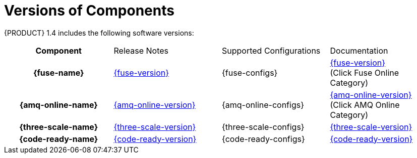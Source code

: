 
[id='rn-versions-ref']

= Versions of Components

{PRODUCT} 1.4 includes the following software versions:

[cols="h,,,"]
|===

|Component
|Release Notes
|Supported Configurations
|Documentation

|{fuse-name}
|link:https://access.redhat.com/documentation/en-us/red_hat_fuse/7.3/html/release_notes/index[{fuse-version}]
|{fuse-configs}
|link:{fuse-docs}[{fuse-version}] +
(Click Fuse Online Category)

|{amq-online-name}
|link:https://access.redhat.com/documentation/en-us/red_hat_amq/7.2/html/amq_online_1.1_on_openshift_container_platform_release_notes/index[{amq-online-version}]
|{amq-online-configs}
|link:https://access.redhat.com/documentation/en-us/red_hat_amq/7.3[{amq-online-version}] +
(Click AMQ Online Category)

|{three-scale-name}
|link:https://access.redhat.com/documentation/en-us/red_hat_3scale_api_management/2.5/html/release_information/index[{three-scale-version}]
|{three-scale-configs}
|link:{three-scale-docs}[{three-scale-version}]

|{code-ready-name}
|link:https://access.redhat.com/documentation/en-us/red_hat_codeready_workspaces/{code-ready-version}/html/release_notes_and_known_issues/index[{code-ready-version}]
|{code-ready-configs}
|link:https://access.redhat.com/documentation/en-us/red_hat_codeready_workspaces/{code-ready-version}/[{code-ready-version}]

|===
